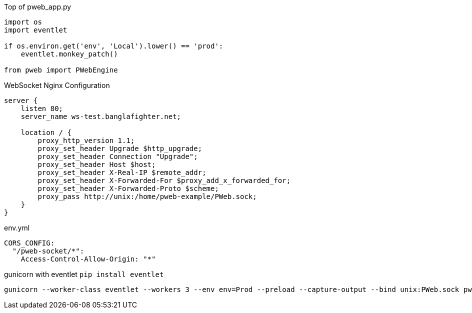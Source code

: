 Top of pweb_app.py
```
import os
import eventlet

if os.environ.get('env', 'Local').lower() == 'prod':
    eventlet.monkey_patch()

from pweb import PWebEngine
```

WebSocket Nginx Configuration

```
server {
    listen 80;
    server_name ws-test.banglafighter.net;

    location / {
        proxy_http_version 1.1;
        proxy_set_header Upgrade $http_upgrade;
        proxy_set_header Connection "Upgrade";
        proxy_set_header Host $host;
        proxy_set_header X-Real-IP $remote_addr;
        proxy_set_header X-Forwarded-For $proxy_add_x_forwarded_for;
        proxy_set_header X-Forwarded-Proto $scheme;
        proxy_pass http://unix:/home/pweb-example/PWeb.sock;
    }
}

```

env.yml
```yml
CORS_CONFIG:
  "/pweb-socket/*":
    Access-Control-Allow-Origin: "*"
```

gunicorn with eventlet `pip install eventlet`
```yml
gunicorn --worker-class eventlet --workers 3 --env env=Prod --preload --capture-output --bind unix:PWeb.sock pweb_app:wsgi --log-file pweb-app.log
```
